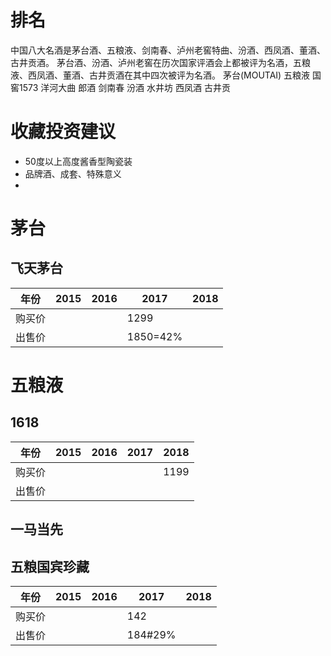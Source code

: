 * 排名
  中国八大名酒是茅台酒、五粮液、剑南春、泸州老窖特曲、汾酒、西凤酒、董酒、古井贡酒。
  茅台酒、汾酒、泸州老窖在历次国家评酒会上都被评为名酒，五粮液、西凤酒、董酒、古井贡酒在其中四次被评为名酒。
  茅台(MOUTAI)
  五粮液
  国窖1573
  洋河大曲
  郎酒
  剑南春
  汾酒
  水井坊
  西凤酒
  古井贡
* 收藏投资建议
  + 50度以上高度酱香型陶瓷装
  + 品牌酒、成套、特殊意义
  +
* 茅台
** 飞天茅台
   | 年份   | 2015 | 2016 |     2017 | 2018 |
   |--------+------+------+----------+------|
   | 购买价 |      |      |     1299 |      |
   | 出售价 |      |      | 1850=42% |      |
* 五粮液
** 1618
   | 年份   | 2015 | 2016 | 2017 | 2018 |
   |--------+------+------+------+------|
   | 购买价 |      |      |      | 1199 |
   | 出售价 |      |      |      |      |
** 一马当先
** 五粮国宾珍藏
   | 年份   | 2015 | 2016 |    2017 | 2018 |
   |--------+------+------+---------+------|
   | 购买价 |      |      |     142 |      |
   | 出售价 |      |      | 184#29% |      |
